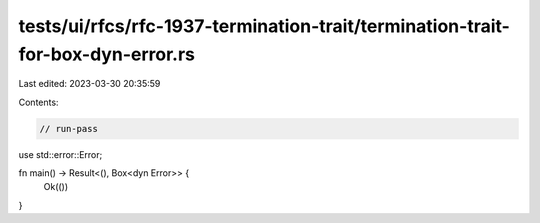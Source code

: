 tests/ui/rfcs/rfc-1937-termination-trait/termination-trait-for-box-dyn-error.rs
===============================================================================

Last edited: 2023-03-30 20:35:59

Contents:

.. code-block:: rs

    // run-pass
use std::error::Error;

fn main() -> Result<(), Box<dyn Error>> {
    Ok(())
}


